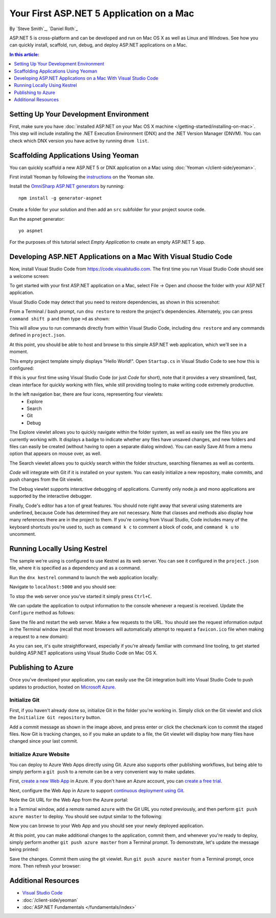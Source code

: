 Your First ASP.NET 5 Application on a Mac
=========================================

By `Steve Smith`_, `Daniel Roth`_

ASP.NET 5 is cross-platform and can be developed and run on Mac OS X as well as Linux and Windows. See how you can quickly install, scaffold, run, debug, and deploy ASP.NET applications on a Mac.

.. contents:: In this article:
  :local:
  :depth: 1

Setting Up Your Development Environment
---------------------------------------

First, make sure you have :doc:`installed ASP.NET on your Mac OS X machine </getting-started/installing-on-mac>`. This step will include installing the .NET Execution Environment (DNX) and the .NET Version Manager (DNVM). You can check which DNX version you have active by running ``dnvm list``.

Scaffolding Applications Using Yeoman
-------------------------------------

You can quickly scaffold a new ASP.NET 5 or DNX application on a Mac using :doc:`Yeoman </client-side/yeoman>`. 

First install Yeoman by following the `instructions <http://yeoman.io/learning/index.html>`__ on the Yeoman site.

Install the `OmniSharp ASP.NET generators <https://github.com/omnisharp/generator-aspnet>`__ by running::

  npm install -g generator-aspnet

Create a folder for your solution and then add an ``src`` subfolder for your project source code.

Run the aspnet generator::

  yo aspnet

For the purposes of this tutorial select `Empty Application` to create an empty ASP.NET 5 app.

.. image:: your-first-mac-aspnet/_static/yo-aspnet.png

Developing ASP.NET Applications on a Mac With Visual Studio Code
----------------------------------------------------------------

Now, install Visual Studio Code from https://code.visualstudio.com. The first time you run Visual Studio Code should see a welcome screen:

.. image:: your-first-mac-aspnet/_static/vscode-welcome.png

To get started with your first ASP.NET application on a Mac, select File -> Open and choose the folder with your ASP.NET application.

.. image:: your-first-mac-aspnet/_static/file-open.png

Visual Studio Code may detect that you need to restore dependencies, as shown in this screenshot: 

.. image:: your-first-mac-aspnet/_static/vscode-restore.png

From a Terminal / bash prompt, run ``dnu restore`` to restore the project's dependencies. Alternately, you can press ``command shift p`` and then type ``>d`` as shown:

.. image:: your-first-mac-aspnet/_static/vscode-commands.png

This will allow you to run commands directly from within Visual Studio Code, including ``dnu restore`` and any commands defined in ``project.json``.

At this point, you should be able to host and browse to this simple ASP.NET web application, which we'll see in a moment.

This empty project template simply displays "Hello World!". Open ``Startup.cs`` in Visual Studio Code to see how this is configured:

.. image:: your-first-mac-aspnet/_static/vscode-startupcs.png

If this is your first time using Visual Studio Code (or just *Code* for short), note that it provides a very streamlined, fast, clean interface for quickly working with files, while still providing tooling to make writing code extremely productive. 

In the left navigation bar, there are four icons, representing four viewlets:
  - Explore
  - Search
  - Git
  - Debug

The Explore viewlet allows you to quickly navigate within the folder system, as well as easily see the files you are currently working with. It displays a badge to indicate whether any files have unsaved changes, and new folders and files can easily be created (without having to open a separate dialog window). You can easily Save All from a menu option that appears on mouse over, as well.

The Search viewlet allows you to quickly search within the folder structure, searching filenames as well as contents.

*Code* will integrate with Git if it is installed on your system. You can easily initialize a new repository, make commits, and push changes from the Git viewlet.

.. image:: your-first-mac-aspnet/_static/vscode-git.png

The Debug viewlet supports interactive debugging of applications. Currently only node.js and mono applications are supported by the interactive debugger.

Finally, Code's editor has a ton of great features. You should note right away that several using statements are underlined, because Code has determined they are not necessary. Note that classes and methods also display how many references there are in the project to them. If you're coming from Visual Studio, Code includes many of the keyboard shortcuts you're used to, such as ``command k c`` to comment a block of code, and ``command k u`` to uncomment.

Running Locally Using Kestrel
-----------------------------

The sample we're using is configured to use Kestrel as its web server. You can see it configured in the ``project.json`` file, where it is specified as a dependency and as a command.

.. code-block:: json
  :linenos:
  :emphasize-lines: 7,11
  
  {
    "webroot": "wwwroot",
    "version": "1.0.0-*",
  
    "dependencies": {
      "Microsoft.AspNet.IISPlatformHandler": "1.0.0-rc1-final",
      "Microsoft.AspNet.Server.Kestrel": "1.0.0-rc1-final"
    },
  
    "commands": {
      "kestrel": "Microsoft.AspNet.Server.Kestrel"
    },
    // more deleted
  }

Run the ``dnx kestrel`` command to launch the web application locally:

.. image:: your-first-mac-aspnet/_static/dnx-kestrel.png

Navigate to ``localhost:5000`` and you should see:

.. image:: your-first-mac-aspnet/_static/hello-world.png

To stop the web server once you've started it simply press ``Ctrl+C``.

We can update the application to output information to the console whenever a request is received. Update the ``Configure`` method as follows:

.. code-block:: c#
  :linenos:
  :emphasize-lines: 5
  
  public void Configure(IApplicationBuilder app)
  {
      app.Run(async (context) =>
      {
          Console.WriteLine("Request for " + context.Request.Path);
          await context.Response.WriteAsync("Hello World!");
      });
  }

Save the file and restart the web server. Make a few requests to the URL. You should see the request information output in the Terminal window (recall that most browsers will automatically attempt to request a ``favicon.ico`` file when making a request to a new domain):

.. image:: your-first-mac-aspnet/_static/kestrel-logging.png

As you can see, it's quite straightforward, especially if you're already familiar with command line tooling, to get started building ASP.NET applications using Visual Studio Code on Mac OS X.

Publishing to Azure
-------------------

Once you've developed your application, you can easily use the Git integration built into Visual Studio Code to push updates to production, hosted on `Microsoft Azure <http://azure.microsoft.com>`_. 

Initialize Git
^^^^^^^^^^^^^^

First, if you haven't already done so, initialize Git in the folder you're working in. Simply click on the Git viewlet and click the ``Initialize Git repository`` button.

.. image:: your-first-mac-aspnet/_static/vscode-git-commit.png

Add a commit message as shown in the image above, and press enter or click the checkmark icon to commit the staged files. Now Git is tracking changes, so if you make an update to a file, the Git viewlet will display how many files have changed since your last commit.

Initialize Azure Website
^^^^^^^^^^^^^^^^^^^^^^^^

You can deploy to Azure Web Apps directly using Git. Azure also supports other publishing workflows, but being able to simply perform a ``git push`` to a remote can be a very convenient way to make updates.

First, `create a new Web App <https://tryappservice.azure.com/>`__ in Azure. If you don't have an Azure account, you can `create a free trial <http://azure.microsoft.com/en-us/pricing/free-trial/>`__. 

Next, configure the Web App in Azure to support `continuous deployment using Git <http://azure.microsoft.com/en-us/documentation/articles/web-sites-publish-source-control/>`__.

Note the Git URL for the Web App from the Azure portal:

.. image:: your-first-mac-aspnet/_static/azure-portal.png

In a Terminal window, add a remote named ``azure`` with the Git URL you noted previously, and then perform ``git push azure master`` to deploy. You should see output similar to the following:

.. image:: your-first-mac-aspnet/_static/git-push-azure-master.png

Now you can browse to your Web App and you should see your newly deployed application.

.. image:: your-first-mac-aspnet/_static/azure-hello-world.png

At this point, you can make additional changes to the application, commit them, and whenever you're ready to deploy, simply perform another ``git push azure master`` from a Terminal prompt. To demonstrate, let's update the message being printed:

.. code-block:: c#
  :linenos:
  :emphasize-lines: 6
  
  public void Configure(IApplicationBuilder app)
  {
      app.Run(async (context) =>
      {
          Console.WriteLine("Request for " + context.Request.Path);
          await context.Response.WriteAsync("Hello Azure from ASP.NET 5 and Visual Studio Code!");
      });
  }

Save the changes. Commit them using the git viewlet. Run ``git push azure master`` from a Terminal prompt, once more. Then refresh your browser:

.. image:: your-first-mac-aspnet/_static/azure-hello-from-vscode.png

Additional Resources
--------------------

- `Visual Studio Code <https://code.visualstudio.com>`__
- :doc:`/client-side/yeoman`
- :doc:`ASP.NET Fundamentals </fundamentals/index>`

